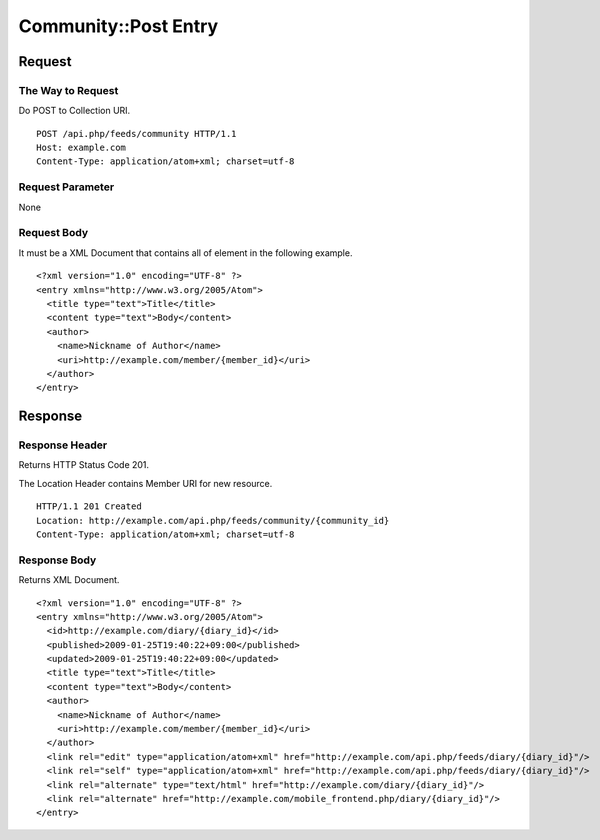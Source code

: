 .. _community_api_post_resource:

=====================
Community::Post Entry
=====================

Request
=======

The Way to Request
------------------

Do POST to Collection URI.

::

  POST /api.php/feeds/community HTTP/1.1
  Host: example.com
  Content-Type: application/atom+xml; charset=utf-8

Request Parameter
-----------------

None

Request Body
------------

It must be a XML Document that contains all of element in the following example.

::

  <?xml version="1.0" encoding="UTF-8" ?>
  <entry xmlns="http://www.w3.org/2005/Atom">
    <title type="text">Title</title>
    <content type="text">Body</content>
    <author>
      <name>Nickname of Author</name>
      <uri>http://example.com/member/{member_id}</uri>
    </author>
  </entry>


Response
========

Response Header
---------------

Returns HTTP Status Code 201.

The Location Header contains Member URI for new resource.

::

  HTTP/1.1 201 Created
  Location: http://example.com/api.php/feeds/community/{community_id}
  Content-Type: application/atom+xml; charset=utf-8

Response Body
-------------

Returns XML Document.

::

  <?xml version="1.0" encoding="UTF-8" ?>
  <entry xmlns="http://www.w3.org/2005/Atom">
    <id>http://example.com/diary/{diary_id}</id>
    <published>2009-01-25T19:40:22+09:00</published>
    <updated>2009-01-25T19:40:22+09:00</updated>
    <title type="text">Title</title>
    <content type="text">Body</content>
    <author>
      <name>Nickname of Author</name>
      <uri>http://example.com/member/{member_id}</uri>
    </author>
    <link rel="edit" type="application/atom+xml" href="http://example.com/api.php/feeds/diary/{diary_id}"/>
    <link rel="self" type="application/atom+xml" href="http://example.com/api.php/feeds/diary/{diary_id}"/>
    <link rel="alternate" type="text/html" href="http://example.com/diary/{diary_id}"/>
    <link rel="alternate" href="http://example.com/mobile_frontend.php/diary/{diary_id}"/>
  </entry>
